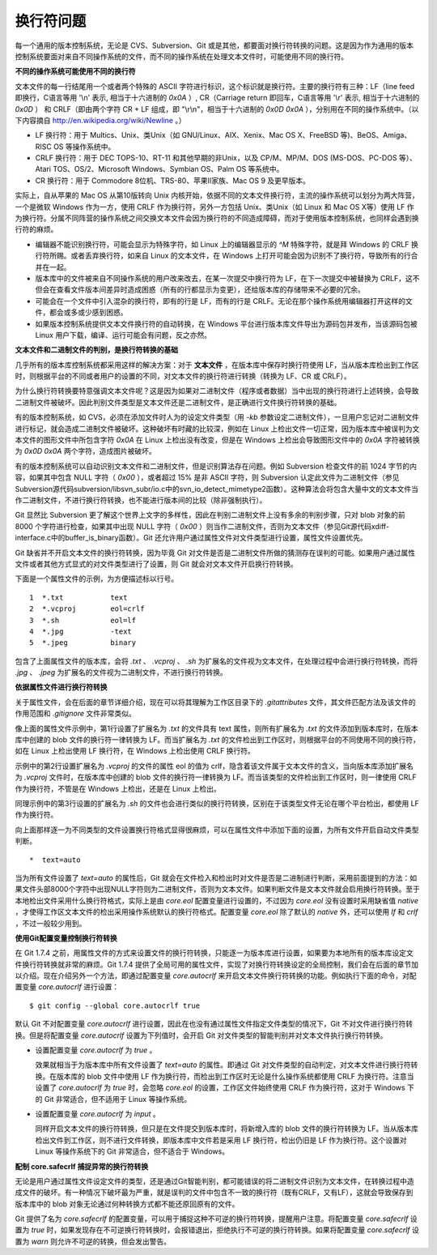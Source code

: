 换行符问题
===========

每一个通用的版本控制系统，无论是 CVS、Subversion、Git 或是其他，都要面对换行符转换的问题。这是因为作为通用的版本控制系统要面对来自不同操作系统的文件，而不同的操作系统在处理文本文件时，可能使用不同的换行符。

**不同的操作系统可能使用不同的换行符**

文本文件的每一行结尾用一个或者两个特殊的 ASCII 字符进行标识，这个标识就是换行符。主要的换行符有三种：LF（line feed 即换行，C语言等用 '\\n' 表示, 相当于十六进制的 `0x0A` ）, CR（Carriage return 即回车，C语言等用 '\\r' 表示, 相当于十六进制的 `0x0D` ） 和 CRLF（即由两个字符 CR + LF 组成，即 "\\r\\n"，相当于十六进制的 `0x0D 0x0A` ），分别用在不同的操作系统中。（以下内容摘自 http://en.wikipedia.org/wiki/Newline 。）

* LF 换行符：用于 Multics、Unix、类Unix（如 GNU/Linux、AIX、Xenix、Mac OS X、FreeBSD 等)、BeOS、Amiga、RISC OS 等操作系统中。
* CRLF 换行符：用于 DEC TOPS-10、RT-11 和其他早期的非Unix，以及 CP/M、MP/M、DOS (MS-DOS、PC-DOS 等）、Atari TOS、OS/2、Microsoft Windows、Symbian OS、Palm OS 等系统中。
* CR 换行符：用于 Commodore 8位机、TRS-80、苹果II家族、Mac OS 9 及更早版本。

实际上，自从苹果的 Mac OS 从第10版转向 Unix 内核开始，依据不同的文本文件换行符，主流的操作系统可以划分为两大阵营，一个是微软 Windows 作为一方，使用 CRLF 作为换行符，另外一方包括 Unix、类Unix（如 Linux 和 Mac OS X等）使用 LF 作为换行符。分属不同阵营的操作系统之间交换文本文件会因为换行符的不同造成障碍，而对于使用版本控制系统，也同样会遇到换行符的麻烦。

* 编辑器不能识别换行符，可能会显示为特殊字符，如 Linux 上的编辑器显示的 `^M` 特殊字符，就是拜 Windows 的 CRLF 换行符所赐。或者丢弃换行符，如来自 Linux 的文本文件，在 Windows 上打开可能会因为识别不了换行符，导致所有的行合并在一起。

* 版本库中的文件被来自不同操作系统的用户改来改去，在某一次提交中换行符为 LF，在下一次提交中被替换为 CRLF，这不但会在查看文件版本间差异时造成困惑（所有的行都显示为变更），还给版本库的存储带来不必要的冗余。

* 可能会在一个文件中引入混杂的换行符，即有的行是 LF，而有的行是 CRLF。无论在那个操作系统用编辑器打开这样的文件，都会或多或少感到困惑。

* 如果版本控制系统提供文本文件换行符的自动转换，在 Windows 平台进行版本库文件导出为源码包并发布，当该源码包被 Linux 用户下载，编译、运行可能会有问题，反之亦然。

**文本文件和二进制文件的判别，是换行符转换的基础**

几乎所有的版本库控制系统都采用这样的解决方案：对于 **文本文件** ，在版本库中保存时换行符使用 LF，当从版本库检出到工作区时，则根据平台的不同或者用户的设置的不同，对文本文件的换行符进行转换（转换为 LF、CR 或 CRLF）。

为什么换行符转换要特意强调文本文件呢？这是因为如果对二进制文件（程序或者数据）当中出现的换行符进行上述转换，会导致二进制文件被破坏。因此判别文件类型是文本文件还是二进制文件，是正确进行文件换行符转换的基础。

有的版本控制系统，如 CVS，必须在添加文件时人为的设定文件类型（用 `-kb` 参数设定二进制文件），一旦用户忘记对二进制文件进行标记，就会造成二进制文件被破坏。这种破坏有时藏的比较深，例如在 Linux 上检出文件一切正常，因为版本库中被误判为文本文件的图形文件中所包含字符 `0x0A` 在 Linux 上检出没有改变，但是在 Windows 上检出会导致图形文件中的 `0x0A` 字符被转换为 `0x0D 0x0A` 两个字符，造成图片被破坏。

有的版本控制系统可以自动识别文本文件和二进制文件，但是识别算法存在问题。例如 Subversion 检查文件的前 1024 字节的内容，如果其中包含 NULL 字符（ `0x00` ），或者超过 15% 是非 ASCII 字符，则 Subversion 认定此文件为二进制文件（参见Subversion源代码subversion/libsvn_subr/io.c中的svn_io_detect_mimetype2函数）。这种算法会将包含大量中文的文本文件当作二进制文件，不进行换行符转换，也不能进行版本间的比较（除非强制执行）。

Git 显然比 Subversion 更了解这个世界上文字的多样性，因此在判别二进制文件上没有多余的判别步骤，只对 blob 对象的前 8000 个字符进行检查，如果其中出现 NULL 字符（ `0x00` ）则当作二进制文件，否则为文本文件（参见Git源代码xdiff-interface.c中的buffer_is_binary函数）。Git 还允许用户通过属性文件对文件类型进行设置，属性文件设置优先。

Git 缺省并不开启文本文件的换行符转换，因为毕竟 Git 对文件是否是二进制文件所做的猜测存在误判的可能。如果用户通过属性文件或者其他方式显式的对文件类型进行了设置，则 Git 就会对文本文件开启换行符转换。

下面是一个属性文件的示例，为方便描述标以行号。

::

  1  *.txt           text
  2  *.vcproj        eol=crlf
  3  *.sh            eol=lf
  4  *.jpg           -text
  5  *.jpeg          binary

包含了上面属性文件的版本库，会将 `.txt` 、 `.vcproj` 、 `.sh` 为扩展名的文件视为文本文件，在处理过程中会进行换行符转换，而将 `.jpg` 、 `.jpeg` 为扩展名的文件视为二进制文件，不进行换行符转换。

**依据属性文件进行换行符转换**

关于属性文件，会在后面的章节详细介绍，现在可以将其理解为工作区目录下的 `.gitattributes` 文件，其文件匹配方法及该文件的作用范围和 `.gitignore` 文件非常类似。

像上面的属性文件示例中，第1行设置了扩展名为 `.txt` 的文件具有 text 属性，则所有扩展名为 `.txt` 的文件添加到版本库时，在版本库中创建的 blob 文件的换行符一律转换为 LF。而当扩展名为 `.txt` 的文件检出到工作区时，则根据平台的不同使用不同的换行符，如在 Linux 上检出使用 LF 换行符，在 Windows 上检出使用 CRLF 换行符。

示例中的第2行设置扩展名为 `.vcproj` 的文件的属性 eol 的值为 crlf，隐含着该文件属于文本文件的含义，当向版本库添加扩展名为 `.vcproj` 文件时，在版本库中创建的 blob 文件的换行符一律转换为 LF。而当该类型的文件检出到工作区时，则一律使用 CRLF 作为换行符，不管是在 Windows 上检出，还是在 Linux 上检出。

同理示例中的第3行设置的扩展名为 `.sh` 的文件也会进行类似的换行符转换，区别在于该类型文件无论在哪个平台检出，都使用 LF 作为换行符。

向上面那样逐一为不同类型的文件设置换行符格式显得很麻烦，可以在属性文件中添加下面的设置，为所有文件开启自动文件类型判断。

::

  *  text=auto

当为所有文件设置了 `text=auto` 的属性后，Git 就会在文件检入和检出时对文件是否是二进制进行判断，采用前面提到的方法：如果文件头部8000个字符中出现NULL字符则为二进制文件，否则为文本文件。如果判断文件是文本文件就会启用换行符转换。至于本地检出文件采用什么换行符格式，实际上是由 `core.eol` 配置变量进行设置的，不过因为 `core.eol` 没有设置时采用缺省值 `native` ，才使得工作区文本文件的检出采用操作系统默认的换行符格式。配置变量 `core.eol` 除了默认的 `native` 外，还可以使用 `lf` 和 `crlf` ，不过一般较少用到。

**使用Git配置变量控制换行符转换**

在 Git 1.7.4 之前，用属性文件的方式来设置文件的换行符转换，只能逐一为版本库进行设置，如果要为本地所有的版本库设定文件换行符转换就非常的麻烦。Git 1.7.4 提供了全局可用的属性文件，实现了对换行符转换设定的全局控制，我们会在后面的章节加以介绍。现在介绍另外一个方法，即通过配置变量 `core.autocrlf` 来开启文本文件换行符转换的功能。例如执行下面的命令，对配置变量 `core.autocrlf` 进行设置：

::

  $ git config --global core.autocrlf true

默认 Git 不对配置变量 `core.autocrlf` 进行设置，因此在也没有通过属性文件指定文件类型的情况下，Git 不对文件进行换行符转换。但是将配置变量 `core.autocrlf` 设置为下列值时，会开启 Git 对文件类型的智能判别并对文本文件执行换行符转换。

* 设置配置变量 `core.autocrlf` 为 `true` 。

  效果就相当于为版本库中所有文件设置了 `text=auto` 的属性。即通过 Git 对文件类型的自动判定，对文本文件进行换行符转换。在版本库的 blob 文件中使用 LF 作为换行符，而检出到工作区时无论是什么操作系统都使用 CRLF 为换行符。注意当设置了 `core.autocrlf` 为 `true` 时，会忽略 `core.eol` 的设置，工作区文件始终使用 CRLF 作为换行符，这对于 Windows 下的 Git 非常适合，但不适用于 Linux 等操作系统。

* 设置配置变量 `core.autocrlf` 为 `input` 。

  同样开启文本文件的换行符转换，但只是在文件提交到版本库时，将新增入库的 blob 文件的换行符转换为 LF。当从版本库检出文件到工作区，则不进行文件转换，即版本库中文件若是采用 LF 换行符，检出仍旧是 LF 作为换行符。这个设置对 Linux 等操作系统下的 Git 非常适合，但不适合于 Windows。

**配制 core.safecrlf 捕捉异常的换行符转换**

无论是用户通过属性文件设定文件的类型，还是通过Git智能判别，都可能错误的将二进制文件识别为文本文件，在转换过程中造成文件的破坏。有一种情况下破坏最为严重，就是误判的文件中包含不一致的换行符（既有CRLF，又有LF），这就会导致保存到版本库中的 blob 对象无论通过何种转换方式都不能还原回原有的文件。

Git 提供了名为 `core.safecrlf` 的配置变量，可以用于捕捉这种不可逆的换行符转换，提醒用户注意。将配置变量 `core.safecrlf` 设置为 `true` 时，如果发现存在不可逆换行符转换时，会报错退出，拒绝执行不可逆的换行符转换。如果将配置变量 `core.safecrlf` 设置为 `warn` 则允许不可逆的转换，但会发出警告。

